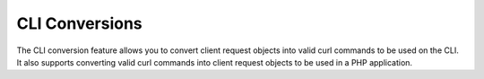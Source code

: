 CLI Conversions
===============

The CLI conversion feature allows you to convert client request objects into valid curl commands
to be used on the CLI. It also supports converting valid curl commands into client request objects
to be used in a PHP application.